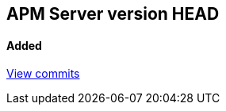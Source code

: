 [[release-notes-head]]
== APM Server version HEAD

[float]
==== Added

https://github.com/elastic/apm-server/compare/7.4\...master[View commits]
